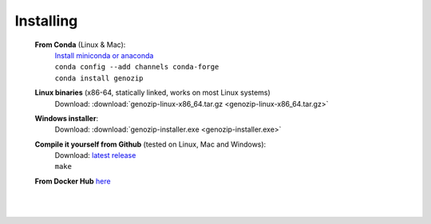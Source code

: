 Installing
==========

   **From Conda** (Linux & Mac):
      | `Install miniconda or anaconda <https://docs.conda.io/projects/conda/en/latest/user-guide/install/>`_
      | ``conda config --add channels conda-forge``
      | ``conda install genozip``

   **Linux binaries** (x86-64, statically linked, works on most Linux systems)
      | Download: :download:`genozip-linux-x86_64.tar.gz <genozip-linux-x86_64.tar.gz>` 

   **Windows installer**: 
      | Download: :download:`genozip-installer.exe <genozip-installer.exe>` 

   **Compile it yourself from Github** (tested on Linux, Mac and Windows):
      | Download: `latest release <https://github.com/divonlan/genozip/releases/latest>`_
      | ``make``

   **From Docker Hub** `here <https://hub.docker.com/r/divonlan/genozip>`_
      | 

|
